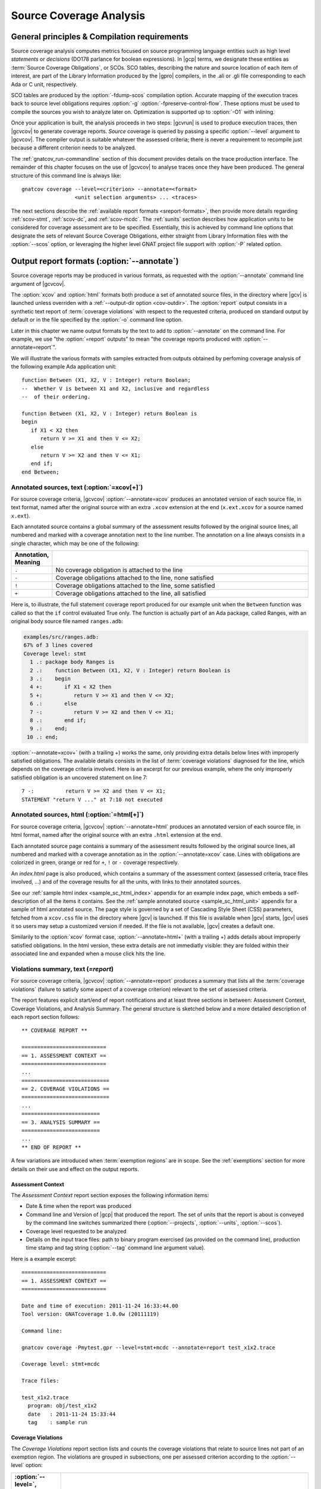 .. _scov:

************************
Source Coverage Analysis
************************

.. _scov-principles:

General principles & Compilation requirements
=============================================

Source coverage analysis computes metrics focused on source programming
language entities such as high level `statements` or `decisions` (DO178
parlance for boolean expressions). In |gcp| terms, we designate these entities
as :term:`Source Coverage Obligations`, or SCOs. SCO tables, describing the
nature and source location of each item of interest, are part of the Library
Information produced by the |gpro| compilers, in the .ali or .gli file
corresponding to each Ada or C unit, respectively.

SCO tables are produced by the :option:`-fdump-scos` compilation
option. Accurate mapping of the execution traces back to source level
obligations requires :option:`-g` :option:`-fpreserve-control-flow`. These
options must be used to compile the sources you wish to analyze later
on. Optimization is supported up to :option:`-O1` with inlining.

Once your application is built, the analysis proceeds in two steps: |gcvrun|
is used to produce execution traces, then |gcvcov| to generate coverage
reports. *Source* coverage is queried by passing a specific :option:`--level`
argument to |gcvcov|. The compiler output is suitable whatever the assessed
criteria; there is never a requirement to recompile just because a different
criterion needs to be analyzed.

The :ref:`gnatcov_run-commandline` section of this document provides details
on the trace production interface. The remainder of this chapter focuses on
the use of |gcvcov| to analyse traces once they have been produced.  The
general structure of this command line is always like::

  gnatcov coverage --level=<criterion> --annotate=<format>
                   <unit selection arguments> ... <traces>

The next sections describe the :ref:`available report formats
<sreport-formats>`, then provide more details regarding :ref:`scov-stmt`,
:ref:`scov-dc`, and :ref:`scov-mcdc`. The :ref:`sunits` section describes how
application units to be considered for coverage assessment are to be
specified.  Essentially, this is achieved by command line options that
designate the sets of relevant Source Coverage Obligations, either straight
from Library Information files with the :option:`--scos` option, or leveraging
the higher level GNAT project file support with :option:`-P` related option.

.. _sreport-formats:

Output report formats (:option:`--annotate`)
============================================

Source coverage reports may be produced in various formats, as requested with
the :option:`--annotate` command line argument of |gcvcov|. 

The :option:`xcov` and :option:`html` formats both produce a set of annotated
source files, in the directory where |gcv| is launched unless overriden with a
:ref:`--output-dir option <cov-outdir>`. The :option:`report` output consists
in a synthetic text report of :term:`coverage violations` with respect to the
requested criteria, produced on standard output by default or in the file
specified by the :option:`-o` command line option.

Later in this chapter we name output formats by the text to add to
:option:`--annotate` on the command line. For example, we use "the
:option:`=report` outputs" to mean "the coverage reports produced with
:option:`--annotate=report`".

We will illustrate the various formats with samples extracted from outputs
obtained by perfoming coverage analysis of the following example Ada
application unit::

   function Between (X1, X2, V : Integer) return Boolean;
   --  Whether V is between X1 and X2, inclusive and regardless
   --  of their ordering.

   function Between (X1, X2, V : Integer) return Boolean is
   begin
      if X1 < X2 then
         return V >= X1 and then V <= X2;
      else
         return V >= X2 and then V <= X1;
      end if;
   end Between;

Annotated sources, text (:option:`=xcov[+]`)
--------------------------------------------

For source coverage criteria, |gcvcov| :option:`--annotate=xcov` produces an
annotated version of each source file, in text format, named after the
original source with an extra ``.xcov`` extension at the end (``x.ext.xcov``
for a source named ``x.ext``).

Each annotated source contains a global summary of the assessment results
followed by the original source lines, all numbered and marked with a coverage
annotation next to the line number. The annotation on a line always consists
in a single character, which may be one of the following:

.. tabularcolumns:: cl
.. csv-table::
   :delim: |
   :widths: 10, 80
   :header: Annotation, Meaning

   ``.`` | No coverage obligation is attached to the line
   ``-`` | Coverage obligations attached to the line, none satisfied
   ``!`` | Coverage obligations attached to the line, some satisfied
   ``+`` | Coverage obligations attached to the line, all satisfied

Here is, to illustrate, the full statement coverage report produced for our
example unit when the ``Between`` function was called so that the ``if``
control evaluated True only. The function is actually part of an Ada package,
called Ranges, with an original body source file named ``ranges.adb``:

.. code-block:: ada

 examples/src/ranges.adb:
 67% of 3 lines covered
 Coverage level: stmt
   1 .: package body Ranges is
   2 .:    function Between (X1, X2, V : Integer) return Boolean is
   3 .:    begin
   4 +:       if X1 < X2 then
   5 +:          return V >= X1 and then V <= X2;
   6 .:       else
   7 -:          return V >= X2 and then V <= X1;
   8 .:       end if;
   9 .:    end;
  10 .: end;

:option:`--annotate=xcov+` (with a trailing +) works the same, only providing
extra details below lines with improperly satisfied obligations. The available
details consists in the list of :term:`coverage violations` diagnosed for the
line, which depends on the coverage criteria involved. Here is an excerpt for
our previous example, where the only improperly satisfied obligation is an
uncovered statement on line 7::
 
   7 -:          return V >= X2 and then V <= X1;
   STATEMENT "return V ..." at 7:10 not executed

Annotated sources, html (:option:`=html[+]`)
--------------------------------------------

For source coverage criteria, |gcvcov| :option:`--annotate=html` produces an
annotated version of each source file, in html format, named after the
original source with an extra ``.html`` extension at the end. 

Each annotated source page contains a summary of the assessment results
followed by the original source lines, all numbered and marked with a coverage
annotation as in the :option:`--annotate=xcov` case. Lines with obligations
are colorized in green, orange or red for ``+``, ``!`` or ``-`` coverage
respectively.

An `index.html` page is also produced, which contains a summary of the
assessment context (assessed criteria, trace files involved, ...) and of the
coverage results for all the units, with links to their annotated sources.

See our :ref:`sample html index <sample_sc_html_index>`
appendix for an example index page, which embeds a self-description of all the
items it contains. See the :ref:`sample annotated source
<sample_sc_html_unit>` appendix for a sample of html annotated source.
The page style is governed by a set of Cascading Style Sheet (CSS) parameters,
fetched from a ``xcov.css`` file in the directory where |gcv| is launched. If
this file is available when |gcv| starts, |gcv| uses it so users may setup a
customized version if needed. If the file is not available, |gcv| creates a
default one.

Similarily to the :option:`xcov` format case, :option:`--annotate=html+` (with
a trailing +) adds details about improperly satisfied obligations.  In the
html version, these extra details are not immediatly visible: they are folded
within their associated line and expanded when a mouse click hits the line.


Violations summary, text (`=report`)
------------------------------------

For source coverage criteria, |gcvcov| :option:`--annotate=report` produces a
summary that lists all the :term:`coverage violations` (failure
to satisfy some aspect of a coverage criterion) relevant to the set of
assessed criteria.

The report features explicit start/end of report notifications and
at least three sections in between: Assessment Context, Coverage Violations,
and Analysis Summary.  The general structure is sketched below and a more
detailed description of each report section follows::

  ** COVERAGE REPORT **

  ===========================
  == 1. ASSESSMENT CONTEXT ==
  ===========================
  ...
  ============================
  == 2. COVERAGE VIOLATIONS ==
  ============================
  ...
  =========================
  == 3. ANALYSIS SUMMARY ==
  =========================
  ...
  ** END OF REPORT **


A few variations are introduced when :term:`exemption regions` are in scope.
See the :ref:`exemptions` section for more details on their use and effect on
the output reports.

Assessment Context
^^^^^^^^^^^^^^^^^^

The *Assessment Context* report section exposes the following information
items:

* Date & time when the report was produced

* Command line and Version of |gcp| that produced the report. The set of units
  that the report is about is conveyed by the command line switches
  summarized there (:option:`--projects`, :option:`--units`, :option:`--scos`).

* Coverage level requested to be analyzed

* Details on the input trace files:
  path to binary program exercised (as provided on the command line),
  production time stamp and tag string (:option:`--tag` command line
  argument value).

Here is a example excerpt::

  ===========================
  == 1. ASSESSMENT CONTEXT ==
  ===========================

  Date and time of execution: 2011-11-24 16:33:44.00
  Tool version: GNATcoverage 1.0.0w (20111119)

  Command line:

  gnatcov coverage -Pmytest.gpr --level=stmt+mcdc --annotate=report test_x1x2.trace

  Coverage level: stmt+mcdc

  Trace files:

  test_x1x2.trace
    program: obj/test_x1x2
    date   : 2011-11-24 15:33:44
    tag    : sample run


Coverage Violations
^^^^^^^^^^^^^^^^^^^

The *Coverage Violations* report section lists and counts the coverage
violations that relate to source lines not part of an exemption region.  The
violations are grouped in subsections, one per assessed criterion according to
the :option:`--level` option:

.. tabularcolumns:: ll
.. csv-table::
   :delim: |
   :header: :option:`--level=`, Assessed criteria / Report subsections
   :widths: 10, 50

   `stmt`          | Statement Coverage
   `stmt+decision` | Statement and Decision Coverage
   `stmt+mcdc`     | Statement, Decision and MCDC Coverage


All the violations are reported using a consistent
format, as follows::

    ranges.adb:7:10: statement not executed
      source  :sloc: violation description

*source* and *sloc* are the source file basename and the precise
``line:column`` location within that source where the violation was detected.

The following table summarizes the list of violation items that
might be emitted together for each criterion:

.. tabularcolumns:: ll
.. csv-table::
   :delim: |
   :widths: 30 65
   :header: Criterion, Possible violations

   Statement Coverage | ``statement not executed``
   Decision Coverage  | ``decision outcome TRUE not covered``
                      | ``decision outcome FALSE not covered``
                      | ``one decision outcome not covered``
   MCDC Coverage      | all the decision coverage items, plus ...
                      | ``condition has no independent influence pair``


When multiple violations apply someplace, the most salliant diagnostic is
emitted alone. For instance, if an Ada statement like ``X := A and then B;``
is not covered at all, a ``statement not executed`` violation is emitted
alone, even if we're assessing for, say, :option:`--level=stmt+decision` ;
|gcv| emits no decision oriented violation in this case.

Here is an output excerpt for our example with :option:`--level=stmt+mcdc`,
producing one subsection for each of the three criteria requested at that
level::

  ============================
  == 2. COVERAGE VIOLATIONS ==
  ============================

  2.1. STMT COVERAGE
  ------------------

  ranges.adb:7:10: statement not executed

  1 violation.

  2.2. DECISION COVERAGE
  ----------------------

  ranges.adb:4:10: decision outcome FALSE never exercised

  1 violation.

  2.3. MCDC COVERAGE
  ------------------

  ranges.adb:5:17: condition has no independent influence pair, MC/DC not achieved

  1 violation.

Analysis Summary
^^^^^^^^^^^^^^^^

The *Analysis Summary* report section summarizes just the counts reported in
each of the previous sections.  For our example report so far, this would be::

  =========================
  == 3. ANALYSIS SUMMARY ==
  =========================

  1 non-exempted STMT violation.
  1 non-exempted DECISION violation.
  1 non-exempted MCDC violations.


This section provides a quick way to determine whether the requested coverage
level is fully satisfied, with details available from the per criterion
sections that precede.


.. _scov-stmt:

Statement Coverage analysis (:option:`--level=stmt`)
=======================================================

|gcv| performs Statement Coverage assessments with the :option:`--level=stmt`
command line option.

In synthetic :option:`=report` outputs, unexecuted source statements are
listed as Statement Coverage violations in the report section dedicated to
these.

In annotated source outputs, the coverage annotations convey the following
indications:

.. tabularcolumns:: cl
.. csv-table::
   :delim: |
   :widths: 10, 80
   :header: Annotation, Meaning

   ``-`` | At least one statement on the line, none covered
   ``!`` | At least one statement on the line, some covered
   ``+`` | At least one statement on the line, all covered

When a single statement spans multiple lines, the coverage annotation is
present on all the lines, as the two ``+`` signs for the single assignment
in the following excerpt::

  2 .:  -- A single assignment spanning two lines
  3 .:
  4 +:  Result :=
  5 +:     Input1 + Input2;
  6 .:

For compound statements, the coverage status of the compound construct per se
is reported only on the parts that embed flow control expressions. For an Ada
*if* statement, for example, coverage is reported on the ``if`` or ``elsif``
lines only, not on the ``else``, or ``end if;`` lines, and not on lines where
inner statements reside. The lines where inner statements reside are annotated
in accordance with the nature and coverage status of those statements
only. For example, see the ``.`` annotations on lines 4 and 6 in::

  2 +:  if This_Might_Not_Be_True then
  3 -:     Result := -1;
  4 .:  else
  5 +:     Result := 12;
  6 .:  end if;

Declarations are generally considered as statements, so are reported
covered/uncovered when they have initialization code associated with them.

Finally, a statement is considered covered as soon as part of the associated
machine code is executed, in particular even when the statement execution is
interrupted somehow, for example by an exception occurrence. For instance, the
statement below::

  X := Function_That_Raises_Exception (Y) + Z;

Will be reported as covered as soon as it is reached, even if the expression
evaluation never really terminates.


Example program and assessments
-------------------------------

To illustrate the just presented points further, we consider the example
functional unit below, with the spec and body stored in source files named
``div_with_check.ads`` and ``div_with_check.adb``:

.. code-block:: ada

   function Div_With_Check (X, Y : Integer) return Integer;
   --  return X / Y if Y /= 0. Raise Program_Error otherwise

   function Div_With_Check (X, Y : Integer) return Integer is
   begin
      if Y = 0 then
         raise Program_Error;
      else
         return X / Y;
      end if;
   end;

We first exercise the function for Y = 1 only, using
the following :term:`test driver` in ``test_div1.adb``:

.. code-block:: ada

   procedure Test_Div1  is
      X : constant Integer := 4;
   begin
      Assert (Div_With_Check (X, 1) = X);
   end;

From a ``test_div1.trace`` obtained with |gcvrun|, we analyze for the
Statement Coverage criterion using the following |gcvcov| invocation::

  gnatcov coverage --level=stmt --scos=div_with_check.ali --annotate=xcov test_div1.trace

We get an :option:`=xcov` annotated source result in text format for the
functional unit on which the analysis is focused, in
``div_with_check.adb.xcov``::

    examples/src/div_with_check.adb:
    67% of 3 lines covered
    Coverage level: stmt
      1 .: function Div_With_Check (X, Y : Integer) return Integer is
      2 .: begin
      3 +:    if Y = 0 then
      4 -:       raise Program_Error;
      5 .:    else
      6 +:       return X / Y;
      7 .:    end if;
      8 .: end;

We can observe that:

- Only the ``if`` line of the compound *if* statement is annotated,
  as covered since the function was called.

- The inner ``raise`` and ``return`` statements are marked uncovered and
  covered respectively, as expected since the function was only called with
  arguments for which the ``if`` controling decision evaluates False.

As a second experiment, we exercise the function for Y = 0 only, using:

.. code-block:: ada

   procedure Test_Div0  is
      Result : Integer
        := Div_With_Check (4, 0);
   begin
      Put_Line ("R = " & Integer'Image (Result));
   end;

We request results on the test driver as well this time, as it features
constructs of relevance for our purposes::

  gnatcov coverage --level=stmt -Pmytest.gpr --annotate=xcov test_div0.trace

The :option:`=xcov` outputs follow. First, for the functional unit, with the
``if`` statement coverage reversed compared to the previous testcase::

      1 .: function Div_With_Check (X, Y : Integer) return Integer is
      2 .: begin
      3 +:    if Y = 0 then
      4 +:       raise Program_Error;
      5 .:    else
      6 -:       return X / Y;
      7 .:    end if;
      8 .: end;
      9 .:

Then, for the test driver where we can note that

- The two lines of the local ``Result`` definition are annotated,

- This definition is marked covered even though it was evaluated only once
  with an initialization expression that raised an exception, and

- The driver body is reported uncovered, as expected since an exception
  triggered during the elaboration of the subprogram declarative part.

::

   67% of 3 lines covered
   Coverage level: stmt
      1 .: with Div_With_Check, Ada.Text_IO; use Ada.Text_IO;
      2 .:
      3 .: procedure Test_Div0  is
      4 +:    Result : Integer
      5 +:      := Div_With_Check (4, 0);
      6 .: begin
      7 -:    Put_Line ("R = " & Integer'Image (Result));
      8 .: end;

The corresponding synthetic report is simply obtained by running |gcvcov|
again with :option:`--annotate=report` instead of :option:`--annotate=xcov`::

   ===========================
   == 1. ASSESSMENT CONTEXT ==
   ===========================
   ...
  
   ============================
   == 2. COVERAGE VIOLATIONS ==
   ============================

   2.1. STMT COVERAGE
   ------------------
   div_with_check.adb:6:7: statement not executed
   test_div0.adb:7:4: statement not executed

   2 violations.

   =========================
   == 3. ANALYSIS SUMMARY ==
   =========================

   2 STMT violations.

We can see here that the two lines marked ``-`` in the :option:`=xcov` outputs
are properly reported as violations in the ``STMT COVERAGE`` section of this
report, and that this section is the only one presented in the ``COVERAGE
VIOLATIONS`` part, as only this criterion was to be analyzed per the
:option:`--level=stmt` argument.

.. _scov-dc:

Decision Coverage analysis (:option:`--level=stmt+decision`)
============================================================

|gcv| performs combined Statement and Decision Coverage assessments
with the :option:`--level=stmt+decision` command line option.

In this context, we consider to be :dfn:`decisions` all the Boolean
expressions used to influence the control flow via explicit constructs in the
source program, such as ``if`` statements or ``while`` loops. For proper
operation, only short-circuit operators are allowed to combine operands;
``and-then`` or ``or-else`` in Ada, ``&&`` or ``||`` in C.  With the |gnat|
compilers, this can be enforced with a `No_Direct_Boolean_Operator`
restriction pragma for Ada.

The types involved in decisions need not be restricted to the standard Boolean
type when one is defined by the language; For Ada, typically, they may
subtypes or types derived from the fundamental Boolean type.

A decision is said :dfn:`fully covered`, or just :dfn:`covered`, as soon as it
has been evaluated at least once True and once False during the program
execution. If only one or none of these two possible outcomes was exercised,
the decision is said :dfn:`partially covered`.  The case where none of the
possible outcomes was exercised happens when the enclosing statement was not
executed at all, or when all the attempted evaluations were interrupted
e.g. because of exceptions.

The following table summarizes the meaning of the :option:`=xcov` and
:option:`=html` annotations:

.. tabularcolumns:: cl
.. csv-table::
  :delim: |
  :widths: 10, 80
  :header: Annotation, Meaning

   ``-`` | Statement on the line was not executed
   ``!`` | At least one decision partially covered on the line
   ``+`` | All the statements and decisions on the line are covered


When a trailing `+` is added the annotation format passed to
:option:`--annotate` (:option:`=xcov+` or :option:`=html+`), a precise
description of the actual violations is available for each line in addition to
the annotation.

The :option:`=report` synthetic output lists the statement and decision
coverage violations, in the ``STMT`` and ``DECISION`` coverage report section
respectively.

Whatever the format, when a decision is part of a statement and the statement
is uncovered, only the statement level violation is reported. The nested
decision level violations are implicit in this case and diagnosing them as
well would only add redundancy.

Example program and assessments
-------------------------------

To illustrate, we consider the example functional Ada unit below, with the
spec and body stored in source files named ``divmod.ads`` and ``divmod.adb``:

.. code-block:: ada

   procedure Divmod
     (X, Y : Integer; Value : out Integer;
      Divides : out Boolean; Tell : Boolean);
   --  Compute X / Y into VALUE and set DIVIDES to indicate whether
   --  Y divides X. Output a note to this effect when requested to TELL.

   procedure Divmod
     (X, Y : Integer; Value : out Integer;
      Divides : out Boolean; Tell : Boolean) is
   begin
      if X mod Y = 0 then
         Divides := True;
         if Tell then
            Put_Line (Integer'Image (Y) & " divides " & Integer'Image (X));
         end if;
      else
         Divides := False;
      end if;

      Value := X / Y;
   end Divmod;

We first experiment with the following test driver:

.. code-block:: ada

   procedure Test_Divmod2  is
      Value : Integer;
      Divides : Boolean;
   begin
      Divmod (X => 5, Y => 2, Value => Value,
              Divides => Divides, Tell => True);
      Assert (Divides = False);

      Divmod (X => 6, Y => 2, Value => Value,
              Divides => Divides, Tell => True);
      Assert (Divides = True);
   end Test_Divmod2;

This exercises the ``Divmod`` function twice. The outer ``if`` construct
executes both ways and the ``if Tell then`` test runs once only for ``Tell``
True. As a result, the only :option:`stmt+decision` violation by our driver is
the ``Tell`` decision coverage, only partially achieved since we have only
exercised the True case. This is confirmed by :option:`=report` excerpt below,
where we find the two violations sections in accordance with the requested set
of criteria::

   2.1. STMT COVERAGE
   ------------------

   No violation.

   2.2. DECISION COVERAGE
   ----------------------

   divmod.adb:14:10: decision outcome FALSE never exercised

   1 violation.

For :option:`--annotate=xcov`, this translates as a single
partial coverage annotation on the inner ``if`` control line::

   8 .: procedure Divmod
   9 .:   (X, Y : Integer; Value : out Integer;
  10 .:    Divides : out Boolean; Tell : Boolean) is
  11 .: begin
  12 +:    if X mod Y = 0 then
  13 +:       Divides := True;
  14 !:       if Tell then
  15 +:          Put_Line (Integer'Image (Y) & " divides " & Integer'Image (X));
  16 .:       end if;
  17 .:    else
  18 +:       Divides := False;
  19 .:    end if;
  20 .:
  21 +:    Value := X / Y;
  22 .: end Divmod;

Now we exercise with another test driver:

.. code-block:: ada

   procedure Test_Divmod0  is
      Value : Integer;
      Divides : Boolean;
   begin
      Divmod (X => 5, Y => 0, Value => Value,
              Divides => Divides, Tell => True);
   end Test_Divmod0;

Here we issue a single call passing 0 for the Y argument, which triggers a
check failure for the ``mod`` operation. This results in the following
:option:`=xcov` output::

   8 .: procedure Divmod
   9 .:   (X, Y : Integer; Value : out Integer;
  10 .:    Divides : out Boolean; Tell : Boolean) is
  11 .: begin
  12 !:    if X mod Y = 0 then
  13 -:       Divides := True;
  14 -:       if Tell then
  15 -:          Put_Line (Integer'Image (Y) & " divides " & Integer'Image (X));
  16 .:       end if;
  17 .:    else
  18 -:       Divides := False;
  19 .:    end if;
  20 .:
  21 -:    Value := X / Y;
  22 .: end Divmod;

We have an interesting situation here, where

* The outer ``if`` statement is reached and covered (as a statement),

* No evaluation of the ``X mod Y = 0`` decision terminates, because the only
  attempted computation is interrupted by an exception, so none of the other
  statements is ever reached.

This gets all confirmed by the :option:`=report` output below, on which we
also notice that the only diagnostic emitted for the uncovered inner ``if``
on line 14 is the statement coverage violation::

   2.1. STMT COVERAGE
   ------------------
   divmod.adb:13:7: statement not executed
   divmod.adb:14:7: statement not executed
   divmod.adb:15:10: statement not executed
   divmod.adb:18:7: statement not executed
   divmod.adb:21:4: statement not executed

   5 violations.

   2.2. DECISION COVERAGE
   ----------------------
   divmod.adb:12:7: decision never evaluated

   1 violation.

.. _scov-mcdc:

Modified Condition/Decision Coverage analysis (:option:`--level=stmt+mcdc`)
===========================================================================

|gcv| performs combined Statement and Modified Condition/Decision Coverage
analysis with :option:`--level=stmt+mcdc` passed to |gcvcov|. In addition to
this particular :option:`--level` option, you also need to specify
the list of units on which MCDC analysis will be performed to |gcvrun|.
See the :ref:`trace-control` section for more details on this aspect of
the procedure.

Compared to Decision Coverage, MCDC analysis incurs two important
differences:

* For each decision in the sources of interest, testing shall demonstrate the
  :dfn:`independant influence` of every operand in addition to just exercising
  the two expression outcomes (see the :ref:`mcdc-variants` section that
  follows). The Boolean operands are called :term:`conditions` in the DO-178
  literature.

* We also treat as decisions all the Boolean expressions that involve at least
  two operands (which we call :term:`complex Boolean expressions`), not only
  when used to direct some conditional control-flow oriented statement. For
  example, we consider that the code excerpt below features two expressions
  subject to MCDC analysis: ``A and then not B``, as a complex Boolean
  expression with two operands, and the simple ``Y`` expression that controls
  the ``if`` statement::

    X := A and then not B;
    if Y then [...]

Output-wise, the source annotations for the :option:`=xcov` or :option:`=html`
formats are the same as for decision coverage, with condition specific cases
marked with a ``!`` as well:

.. tabularcolumns:: cl
.. csv-table::
  :delim: |
  :widths: 10, 80
  :header: Annotation, Meaning

   ``-`` | Statement on the line was not executed
   ``!`` | At least one decision/condition partially covered on the line
   ``+`` | All the statements and decisions/conditions on the line are covered


The :option:`=report` outputs feature an extra MCDC section in the Coverage
Violations segment, which holds:

- The condition specific diagnosics (``independent influence not
  demonstrated``), as well as

- Decision level diagnostics (such as ``decision outcome True not covered``
  messages) for the Complex Boolean Expressions not directing a control-flow
  oriented statement and which we treat as decisions nevertheless.

There again, condition or decision related messages are only emitted when no
more general diagnostic applies on the associated entity. Condition specific
diagnostics, for example, are only produced in absence of enclosing statement
or decision level violation.

See the :ref:`mcdc-examples` section that follows for a few illustrations of
these points.

.. _mcdc-variants:

MCDC variants
-------------

Compared to Decision Coverage, achieving MCDC requires tests that demonstrate
the independent influence of conditions in decisions. Several variants of the
criterion exist.

:dfn:`Unique Cause MCDC` is the original criterion described in the DO178B
reference guidelines, where independent influence of a specific condition must
be demonstrated by a pair of tests where only that condition changes and the
decision value toggles.

Consider the following table which exposes the 4 possible condition/decision
vectors for the ``A and then B`` expression, where T stands for True, F stands
for False, and the italics indicate that the condition evaluation is
short-circuited:

.. tabularcolumns:: |c|cc|c|
.. csv-table::
   :delim: |
   :header: #, A, B, A and then B

   1 | T | T | T
   2 | T | F | F
   3 | F | *T* | F
   4 | F | *F* | F


Each line in such a table is called an :term:`evaluation vector`, and
the pairs that demonstrate the independant effect of conditions are known as
:term:`independence pairs`.

Evaluations 1 + 3 constitute a Unique Cause independence pair for A, where A
changes, B does not, and the expression value toggles. 1 + 2 constitues a pair
for B.

The closest criterion supported by |gcp| is a very minor variation where
conditions that are not evaluated due to short-circuit semantics are allowed
to differ as well in a pair. Indeed, their value change cannot possibly have
influenced the decision toggle (since they are not even considered in the
computation), so they can never invalidate the effect of another condition.

We call this variation :dfn:`Unique Cause + Short-Circuit MCDC`, activated
with :option:`--level=stmt+uc_mcdc` on the command line. From the ``A and then
B`` table just introduced, 4 + 1 becomes another valid independence pair for
A, as `B` is not evaluated at all when `A` is False so the change on `B` is
irrelevant in the decision switch.

:option:`--level=stmt+mcdc` actually implements another variant, known as
:dfn:`Masking MCDC`, accepted as a sound alternative and offering improved
support for coupled conditions.

Masking MCDC allows even further flexibility in the possible variations of
conditions in an independence pair. Indeed, as soon as only short-circuit
operators are involved, all the conditions that appear on the left of a given
condition in the expression text are allowed to change without invalidating
the said condition influence demonstration by a pair.

.. _mcdc-examples:

Example program and assessments
-------------------------------

We reuse one of our previous examples to illustrate, with a simple functional
unit to exercise:

.. code-block:: ada

   function Between (X1, X2, V : Integer) return Boolean;
   --  Whether V is between X1 and X2, inclusive and however they are ordered

   function Between (X1, X2, V : Integer) return Boolean is
   begin
      if X1 < X2 then
         return V >= X1 and then V <= X2;
      else
         return V >= X2 and then V <= X1;
      end if;
   end Between;

First consider the following test driver, which exercises only a
single case where X1 < V < X2:

.. code-block:: ada

   procedure Test_X1VX2 is
   begin
      Assert (Between (X1 => 2, X2 => 5, V => 3)); -- X1 < V < X2
   end Test_X1VX2;

Performing MCDC analysis requires the execution step to be told about it,
by providing both the :option:`--level` and a list of units for which analysis
is to be performed to |gcvrun| (see the :ref:`trace-control` for details)::

   gnatcov run --level=stmt+mcdc -Pmytest.gpr test_x1vx2

We first request an :option:`=xcov+` report to get a first set of results, in
the ``ranges.adb.xcov`` annotated source::

   gnatcov coverage --level=stmt+mcdc -Pmytest.gpr --annotate=xcov+ test_x1vx2.trace

   ...
      8 .:    function Between (X1, X2, V : Integer) return Boolean is
      9 .:    begin
     10 !:       if X1 < X2 then
   DECISION "X1 < X2" at 10:10 outcome FALSE never exercised
     11 !:          return V >= X1 and then V <= X2;
   DECISION "V >= X1 a..." at 11:17 outcome FALSE never exercised
     12 .:       else
     13 -:          return V >= X2 and then V <= X1;
   STATEMENT "return V ..." at 13:10 not executed
     14 .:       end if;
     15 .:    end Between;

This is all as expected from what the driver does, with a few points of note:

- The diagnostic on line 11 confirms that Complex Boolean Expression are
  treated as decisions even when not used to direct a conditional control-flow
  statement. The expression is indeed used here as a straight, unconditional
  ``return`` statement value;

- Only the decision level violations are emitted for lines 10 and 11. The
  independant influence of the conditions is not demonstrated but this is
  implicit from the decision partial coverage so is not notified;

- Similarily, only the statement level violation is emitted for line 13,
  eventhough there are decision and condition level violations as well.

Another aspect of interest is that we have partial decision coverage on two
kinds of decisions (one control-flow decision controling the *if*, and another
one used a straight return value), and this distinction places the two
``decision outcome FALSE never exercised`` violations in distinct sections of
the :option:`=report` output::


   2.1. STMT COVERAGE
   ------------------
   ranges.adb:13:10: statement not executed

   2.2. DECISION COVERAGE
   ----------------------
   ranges.adb:10:10: decision outcome FALSE never exercised

   2.3. MCDC COVERAGE
   ------------------
   ranges.adb:11:17: decision outcome FALSE never exercised


Now running another test driver which exercises two cases where X1 < X2:

.. code-block:: ada

   procedure Test_X1VX2V is
   begin
      Assert (Between (X1 => 2, X2 => 5, V => 3)); -- X1 < V < X2
      Assert (not Between (X1 => 2, X2 => 5, V => 8)); -- X1 < X2 < V
   end;

The first return expression is valued both ways so we get an example of
*condition* specific diagnostic on line 11::

     8 .:    function Between (X1, X2, V : Integer) return Boolean is
     9 .:    begin
    10 !:       if X1 < X2 then
  DECISION "X1 < X2" at 10:10 outcome FALSE never exercised
    11 !:          return V >= X1 and then V <= X2;
  CONDITION "V >= X1" at 11:17 has no independent influence pair, MC/DC not achieved
    ...

Indeed, looking at an evaluation table for the first return decision:

.. tabularcolumns:: |c|cc|c|c|

.. csv-table::
   :delim: |
   :header: #, A: V >= X1, B: V <= X2, A and then B, Case

   1 | T | T | T | X1 < V < X2
   2 | T | F | F | X1 < X2 < V
   3 | F | *T* | F |
   4 | F | *F* | F |

We observe that our driver exercises vectors 1 and 2 only, where:

- The two evaluations toggle the decision and the second condition only, so
  achieve decision coverage and demonstrate that condition's independant
  influence;

- The first condition (V >= X1) never varies so the independant influence
  of this condition isn't demonstrated.

As we mentioned in the discussion on MCDC variants, adding vector 3
would achieve MCDC for this decision. Just looking at the table,
adding vector 4 instead would achieve MCDC as well since the second
condition is short-circuited so its value change is not relevant. The
condition expressions are such that running vector 4 is not possible,
however, since we can't have V both < X1 (condition 1 False) and V >
X2 (condition 2 False) at the same time when X1 < X2.

.. _mcdc-limitations:

Limitations with multi-threaded applications 
--------------------------------------------

There is one limitation in |gcp| with respect to mcdc assessments: potential
inaccuracies in results reported for particular decisions when these decisions
are evaluated concurrently by different threads.

Technically, the decisions of concern are those for which the associated
binary decision diagram is not a tree, that is, those with at least one
condition node joining several possible evaluation paths.

According to measures performed on a few large real code bases, occurrences of
such decisions are statistically rare.  |gcv| can report about them on demand,
thanks to the :command:`map-routines` analysis command when provided with the
:option:`-v` option and the set of coverage obligations to examine.

The code sample below illustrates the simplest possible problematic decision
and the following figure depicts the corresponding Binary Decision Diagram
(commonly abbreviated as *BDD*), which states how sequence of operand
evaluations, starting from the left, eventually lead to the expression
outcome, here on the right:

.. code-block:: ada

  function Mp (A, B, C : Boolean) return Boolean is
  begin
    return (A or else B) and then C;
  end;

.. figure:: multipath-bdd.*
  :align: center

  BDD for ``(A or else B) and then C``, not a tree

The expression BDD is indeed not a tree, as the node representing the
evaluation of C is reachable either directly from A, when A is True, or
via B when A is False.

Below is an excerpt of a |gcvmap| execution for a project which encompasses
this function. While the output actually contains a lot more details, the
pattern displayed for the decisions of interest is consistent so can easily be
filtered out to provide a synthetic view of all the relevant source locations.
::

  gnatcov map-routines -v -Pmytest.gpr
  ...
  --- mp.adb:4:12: notice: BDD node 7 reachable through multiple paths
  --- notice: OBC does not imply MC/DC coverage


.. _sunits:

Specifying the units of interest
================================

This section describes the command line switches that can be passed to
|gcvrun| and |gcvcov| to indicate on what units coverage should be assessed.

Low-level interface (:option:`--scos`)
--------------------------------------

|gcvcov| can be instructed about which source units to analyze by
way of the :option:`--scos` command line argument. In this case, the user
needs to provide the list of Library Information files corresponding to units
of interest.

For Ada test drivers or applications, GNAT provides a useful device for this
computation: the :option:`-A` command line argument to :command:`gnatbind`
which produces a list of all the .ali files involved in the executable
construction.  By default, the list goes to standard output. It may be
directed to a file on request with :option:`-A=<list-filename>`, and you may
of course filter this list as you see fit depending on your analysis purposes.

For example, the illustrative cases we have included in the previous sections
were constructed as unit tests with functional units and sample drivers to
exercise them in specific ways. In such situations, coverage results are
typically meaningful only for the functional units and results corresponding
to the drivers need to be filtered out to prevent pointless noise to reports.
The unit names in our samples were chosen so that test drivers are easily
identified, starting with :literal:`test\_`, so the filtering is
straightforward.

Below is an example sequence of commands to illustrate, using the standard
Unix ``grep`` tool to filter::

    # Build executable and produce the corresponding list of ALI files, using
    # the gprbuild GNAT tool and passing -A to gnatbind through -bargs:

    gprbuild -p --target=powerpc-elf --RTS=powerpc-elf/zfp-prep
         -Put.gpr test_divmod0.adb
         -cargs:Ada -fdump-scos -gnaty -gnatwe -cargs -g -fpreserve-control-flow
     ==> -bargs -A=test_divmod0.alis

    # Filter the driver/harness units out of the list:

    grep -v 'test_[^/]*.ali' test_divmod0.alis > divmod0.alis

    # Run/Analyse using the lists. We use the superset for "run", which
    # allows accurate mcdc analysis of the test_ units later on if that
    # happens to become of interest.

    gnatcov run --level=stmt+mcdc --scos=@test_divmod0.alis
    gnatcov coverage --level=stmt+mcdc --annotate=xcov --scos=@divmod0.alis

Each occurrence of :option:`--scos` on the command line expects a single
argument which specifies a subset of units of interest. Multiple occurrences
are allowed and the subsets accumulate. The argument might be either a single
unit name or a :term:`@listfile argument` expected to contain a list of unit
names.

For example, focusing on three Ada units ``u1``, ``u2`` and ``u3`` can be
achieved with either one of the following set of :option:`--scos`
combinations, provided a ``ulist12`` text file containing the first two ALI
file names and a ``ulist123`` text file containing the three of them::

  --scos=u1.ali --scos=u2.ali --scos=u3.ali
  or --scos=@ulist123, or --scos=u3.ali --scos=@ulist12


Using project files
-------------------

As an alternative to manually specifying the complete list of Library
Information files to be loaded, you can use GNAT project files to specify
units of interest, and let |gcv| determine automatically the location of these
files.

Projects are passed to |gcv| using :option:`-P` and :option:`--projects`.  A
single root project must be specified using :option:`-P`. Multiple projects of
interest, within the project tree rooted at the given root project, may be
specified using :option:`--projects`.

If :option:`-P` is used alone, without any :option:`--projects`, then units of
interest from the root project itself are considered. With
:option:`--projects` options, only the projects listed by these options are
considered. The root project designated by :option:`-P` is not included in the
scope if it is not listed in the :option:`--projects` set as well.
In both cases, with a lone :option:`-P` or with :option:`--projects` in
addition, projects imported by the listed ones are also considered recursively
if :option:`--recursive` is used.

The following set of figures illustrates the effect of various possible
combinations of options, assuming an example source tree with a root project
importing two sub-projects A and B, each of which importing further projects
A1, A2, A3, B1, B2, B3, with A1 and B3 importing some common code. The first
figure below depicts the general project tree structure.

.. image:: prjtree.*
  :align: center

On this project tree, :ref:`fig-Proot` restricts the analysis to units in the
root project only. :ref:`fig-Proot-ss_a` allows focusing on the Subsystem A
project only, and if the root project is of interest as well, it must be listed
explicitly as in :ref:`fig-Proot-root-ss_a`.

.. _fig-Proot:
.. figure:: Proot.*
  :align: center

  ``gnatcov coverage -Proot ...``

.. _fig-Proot-ss_a:
.. figure:: Proot-ss_a.*
  :align: center

  ``gnatcov coverage -Proot --projects=subsystem_a ...``

.. _fig-Proot-root-ss_a:
.. figure:: Proot-root-ss_a.*
  :align: center

  ``gnatcov coverage -Proot --projects=root --projects=ss_a``

You can also recursively consider all projects imported by specified
projects with :option:`--recursive`, for example :ref:`fig-Proot-ss_a-recursive`:

.. _fig-Proot-ss_a-recursive:
.. figure:: Proot-ss_a-recursive.*
  :align: center

  ``gnatcov coverage -Proot --projects=subsystem_a --recursive ...``

The :option:`-P` and :option:`--projects` options select *projects* of
interest. Now within each of these projects, *units* of interest can also be
specified, using specific attributes in package ``Coverage`` of project files.
Four attributes are available for this purpose: ``Units``, ``Units_List``,
``Excluded_Units``, and ``Excluded_Units_List``.

``Units`` and ``Units_List`` are used to construct an initial set of units for
which coverage analysis should be performed.  Similarily to ``Sources`` and
``Sources_List``, ``Units`` specifies a set of units, and ``Units_List``
specifies the name of a text file containing a list of units. If neither is
specified, then by default all units in the project are considered for
coverage analysis.
For example, given a project with three packages Pak1, Pak2, and Pak3,
if you want to do coverage analysis only for Pak1 and Pak3 you can
specify::

   project proj is
      package Coverage is
         for Units use ("pak1", "pak3");
         --  Or alternatively using a units list:
         --  for Units_List use "units.txt";
      end Coverage;
   end proj;

``Excluded_Units`` and ``Excluded_Units_List`` operate in a similar way,
indicating units that are never considered for coverage. Back to our example,
the same result as above is obtained by specifying::

   project proj is
      package Coverage is
         --  Consider all units except one:
         for Excluded_Units use ("pak2");
      end Coverage;
   end proj;

When the exclude/include sets overlap, the excluding attributes prevail
over the including ones. The exact rules for computation of the units to be
considered for a project are as follows:

- An initial set is determined using the ``Units`` and ``Units_List``
  attributes in the project's ``Coverage`` package; By default, if no such
  attribute is found, the initial set comprises all the units of the project,

- Units determined using the ``Excluded_Units`` and ``Excluded_Units_List``
  attributes are removed from the initial set to yield the set to consider.

The list of units to be considered for a given execution of |gcv| can also be
overridden from the command line using :option:`--units=<UNIT|@LISTFILE>`.
Each occurrence of this switch indicates one unit to focus on, or with the @
syntax the name of a file containing a list of units to focus on. When
:option:`--units` is used, the ``Units``, ``Units_List``, ``Excluded_Units``,
and ``Excluded_Units_List`` attributes are ignored.


Inlining & Generic Units
========================

In the vast majority of situations, inlining is just transparent to source
coverage metrics: calls are treated as regular statements and coverage of the
inlined bodies is reported on the corresponding sources regardless of their
actual inlining status.

As for generic units, they are uniformly treated as single source entities,
with the coverage achieved by all the instances combined and reported against
the generic source only, not for each individual instance.

Consider the following functional Ada generic unit for example:

.. code-block:: ada

   generic
      type Num_T is range <>;
   package Genpos is
      procedure Count (X : Num_T);
      --  Increment N_Positive is X > 0

      N_Positive : Natural := 0;
      --  Number of positive values passed to Count
   end Genpos;

   package body Genpos is
      procedure Count (X : Num_T) is
      begin
         if X > 0 then
            N_Positive := N_Positive + 1;
         end if;
      end Count;
   end Genpos;

The body of ``Count`` features a decision.  Now consider the simple test
driver below:

.. code-block:: ada

   procedure Test_Genpos is
      type T1 is new Integer;
      package Pos_T1 is new Genpos (Num_T => T1);

      type T2 is new Integer;
      package Pos_T2 is new Genpos (Num_T => T2);
   begin
      Pos_T1.Count (X => 1);
      Assert (Pos_T1.N_Positive = 1);

      Pos_T2.Count (X => -1);
      Assert (Pos_T2.N_Positive = 0);
   end Test_Genpos;

This instanciates the generic unit twice, and each instance exercises one
outcome of the decision only. The two combined together do exercise the
decision boths ways, though, and this is what |gcp| reports::

  gnatcov coverage --level=stmt+decision --annotate=xcov+ ...

  -- genpos.adb.xcov:

  100% of 2 lines covered
  Coverage level: stmt+decision
   1 .: package body Genpos is
   2 .:    procedure Count (X : Num_T) is
   3 .:    begin
   4 +:       if X > 0 then
   5 +:          N_Positive := N_Positive + 1;
   6 .:       end if;
   7 .:    end Count;
   8 .: end Genpos;

.. _optimization:

Optimization considerations
---------------------------

In rare cases, when compiling with inlining and optimization enabled
(:option:`-O1 -gnatn` for Ada with GNAT), constant propagation results in
total absence of code for some sequences of statements in inlined local
subprograms.  |gcp| considers that there is just nothing to cover at all in
such sequences, so the lines are annotated with a ``.`` in the annotated
source reports and no violation is emitted in the :option:`=report` outputs.

Here is an example outcome illustrating this possibility for the statement
coverage criterion (see the ``.`` annotations on lines 14 and 15):

.. code-block:: ada

   4 .: procedure Test_Pos1 is
   5 .:    function Pos (X : Integer) return Boolean;
   6 .:    pragma Inline (Pos);
   7 .:
   8 .:    function Pos (X : Integer) return Boolean is
   9 .:    begin
  10 +:       if X > 0 then
  11 +:          Put_Line ("X is positive");
  12 +:          return True;
  13 .:       else
  14 .:          Put_Line ("X is not positive");
  15 .:          return False;
  16 .:       end if;
  17 .:    end Pos;
  18 .:
  19 .: begin
  20 +:    Assert (Pos (1) = True);
  21 .: end Test_Pos1;

The local ``Pos`` function is called only once, with a constant argument such
that only one alternative of the ``if`` statement is exercised. It is
statically known that the ``else`` part can never be entered, so no code is
emitted at all for this alternative and there is really just nothing to cover
there.

This effect is really specific to the case of local subprograms, as only is
this situation can the compiler determine that the alternate part is not
possibly reachable. Besides, the full assessment capabilities remain active
for the code that is materialized. Switching to a different criterion, a
Decision Coverage violation remains properly diagnosed in our example
for instance:

.. code-block:: ada

    8 .:    function Pos (X : Integer) return Boolean is
    9 .:    begin
   10 !:       if X > 0 then
 DECISION "X > 0" at 10:10 outcome FALSE never exercised
   11 +:          Put_Line ("X is positive");
   12 +:          return True;

This is all comparable (hence treated identically) to a common case where
debugging code is present in the source and inhibited on purpose for regular
operation, for example with constructs like::

  if Debug_Mode then
    ...
  end if;

in Ada, with something like ``Debug_Mode : constant Boolean := False;``
around, or the corresponding::

  #if DEBUG_MODE
    ...
  #endif

in C, with an accompanying ``#define DEBUG_MODE O`` or alike around.

Similar observations apply to cases of generic instanciations where
constant parameters turn what appears to be conditional in the source
into a constant value in some instances.

